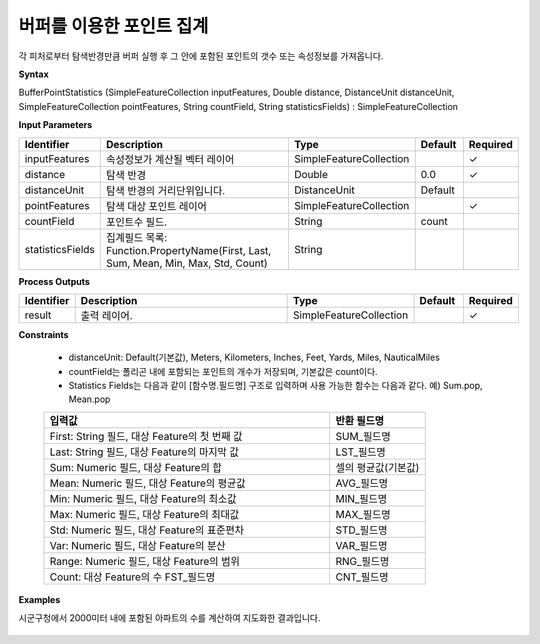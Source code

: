 .. _bufferstatistics:

버퍼를 이용한 포인트 집계
==========================================

각 피처로부터 탐색반경만큼 버퍼 실행 후 그 안에 포함된 포인트의 갯수 또는 속성정보를 가져옵니다.

**Syntax**

BufferPointStatistics (SimpleFeatureCollection inputFeatures, Double distance, DistanceUnit distanceUnit, SimpleFeatureCollection pointFeatures, String countField, String statisticsFields) : SimpleFeatureCollection

**Input Parameters**

.. list-table::
   :widths: 10 50 20 10 10

   * - **Identifier**
     - **Description**
     - **Type**
     - **Default**
     - **Required**

   * - inputFeatures
     - 속성정보가 계산될 벡터 레이어
     - SimpleFeatureCollection
     -
     - ✓

   * - distance
     - 탐색 반경
     - Double
     - 0.0
     - ✓

   * - distanceUnit
     - 탐색 반경의 거리단위입니다.
     - DistanceUnit
     - Default
     -

   * - pointFeatures
     - 탐색 대상 포인트 레이어
     - SimpleFeatureCollection
     -
     - ✓

   * - countField
     - 포인트수 필드.
     - String
     - count
     -

   * - statisticsFields
     - 집계필드 목록: Function.PropertyName(First, Last, Sum, Mean, Min, Max, Std, Count)
     - String
     -
     -

**Process Outputs**

.. list-table::
   :widths: 10 50 20 10 10

   * - **Identifier**
     - **Description**
     - **Type**
     - **Default**
     - **Required**

   * - result
     - 출력 레이어.
     - SimpleFeatureCollection
     -
     - ✓

**Constraints**

 - distanceUnit: Default(기본값), Meters, Kilometers, Inches, Feet, Yards, Miles, NauticalMiles
 - countField는 폴리곤 내에 포함되는 포인트의 개수가 저장되며, 기본값은 count이다.
 - Statistics Fields는 다음과 같이 [함수명.필드명] 구조로 입력하며 사용 가능한 함수는 다음과 같다. 예) Sum.pop, Mean.pop

 .. list-table::
    :widths: 60 20

    * - **입력값**
      - **반환 필드명**

    * - First: String 필드, 대상 Feature의 첫 번째 값
      - SUM_필드명

    * - Last: String 필드, 대상 Feature의 마지막 값
      - LST_필드명

    * - Sum: Numeric 필드, 대상 Feature의 합
      - 셀의 평균값(기본값)

    * - Mean: Numeric 필드, 대상 Feature의 평균값
      - AVG_필드명

    * - Min: Numeric 필드, 대상 Feature의 최소값
      - MIN_필드명

    * - Max: Numeric 필드, 대상 Feature의 최대값
      - MAX_필드명

    * - Std: Numeric 필드, 대상 Feature의 표준편차
      - STD_필드명

    * - Var: Numeric 필드, 대상 Feature의 분산
      - VAR_필드명

    * - Range: Numeric 필드, 대상 Feature의 범위
      - RNG_필드명

    * - Count: 대상 Feature의 수	FST_필드명
      - CNT_필드명

**Examples**

시군구청에서 2000미터 내에 포함된 아파트의 수를 계산하여 지도화한 결과입니다.

  .. image:: images/bufferstatistics.png
